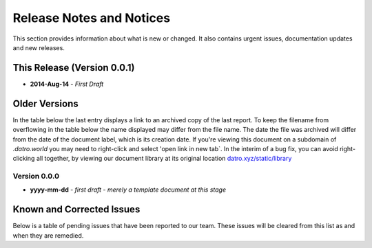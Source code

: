 Release Notes and Notices
===========================

This section provides information about what is new or changed.
It also contains urgent issues, documentation updates and new releases.  

This Release (Version 0.0.1)
~~~~~~~~~~~~~~~~~~~~~~~~~~~~~

- **2014-Aug-14** - `First Draft`



Older Versions
~~~~~~~~~~~~~~~~

In the table below the last entry displays a link to an archived copy of the last report.
To keep the filename from overflowing in the table below the name displayed may differ from the file name.
The date the file was archived will differ from the date of the document label, which is its creation date.
If you're viewing this document on a subdomain of `.datro.world` you may need to right-click and select 'open link in new tab`.
In the interim of a bug fix, you can avoid right-clicking all together, by viewing our document library at its original location `datro.xyz/static/library <https://datro.xyz/static/library>`__


.. csv-table:: Older Versions of this Document
   :file: _static/olderversions.csv
   :widths: 20, 20, 20, 40
   :header-rows: 1


Version 0.0.0
################

- **yyyy-mm-dd** - `first draft - merely a template document at this stage`


Known and Corrected Issues
~~~~~~~~~~~~~~~~~~~~~~~~~~~~~~~

Below is a table of pending issues that have been reported to our team.
These issues will be cleared from this list as and when they are remedied.


.. csv-table:: Known Issues
   :file: _static/issues.csv
   :widths: 20, 10, 15, 55
   :header-rows: 1




